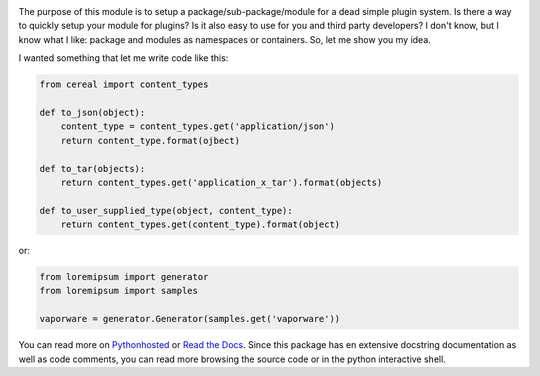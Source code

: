 .. image:: https://travis-ci.org/monkeython/pluggable_package.svg?branch=master
    :target: https://travis-ci.org/monkeython/pluggable_package
    :alt: Build status

.. image:: https://coveralls.io/repos/monkeython/pluggable_package/badge.png?branch=master
    :target: https://coveralls.io/r/monkeython/pluggable_package?branch=master
    :alt: Test coverage

.. image:: https://readthedocs.org/projects/pluggable-package/badge/?version=latest&style=default
    :target: http://pluggable_package.readthedocs.org/en/latest/
    :alt: Documentation status

.. image:: https://pypip.in/download/pluggable_package/badge.svg?period=month
    :target: https://pypi.python.org/pypi/pluggable_package/
    :alt: Downloads

.. image:: https://pypip.in/version/pluggable_package/badge.svg?text=pypi
    :target: https://pypi.python.org/pypi/pluggable_package/
    :alt: Latest Version

.. image:: https://pypip.in/status/pluggable_package/badge.svg
    :target: https://pypi.python.org/pypi/pluggable_package/
    :alt: Development Status

.. image:: https://pypip.in/py_versions/pluggable_package/badge.svg
    :target: https://pypi.python.org/pypi/pluggable_package/
    :alt: Supported Python versions

.. image:: https://pypip.in/egg/pluggable_package/badge.svg
    :target: https://pypi.python.org/pypi/pluggable_package/
    :alt: Egg Status

.. image:: https://pypip.in/wheel/pluggable_package/badge.svg
    :target: https://pypi.python.org/pypi/pluggable_package/
    :alt: Wheel Status

.. .. image:: https://pypip.in/license/pluggable_package/badge.svg
..     :target: https://pypi.python.org/pypi/pluggable_package/
..     :alt: License
.. 
.. .. image:: https://pypip.in/implementation/pluggable_package/badge.svg
..     :target: https://pypi.python.org/pypi/pluggable_package/
..     :alt: Supported Python implementations

The purpose of this module is to setup a package/sub-package/module for a dead
simple plugin system. Is there a way to quickly setup your module for plugins?
Is it also easy to use for you and third party developers? I don't know, but I
know what I like: package and modules as namespaces or containers.  So, let me
show you my idea.

I wanted something that let me write code like this:

.. code-block:: python

   from cereal import content_types

   def to_json(object):
       content_type = content_types.get('application/json')
       return content_type.format(ojbect)

   def to_tar(objects):
       return content_types.get('application_x_tar').format(objects)

   def to_user_supplied_type(object, content_type):
       return content_types.get(content_type).format(object)

or:

.. code-block:: python

   from loremipsum import generator
   from loremipsum import samples

   vaporware = generator.Generator(samples.get('vaporware'))

You can read more on `Pythonhosted`_ or `Read the Docs`_. Since this package
has en extensive docstring documentation as well as code comments, you can
read more browsing the source code or in the python interactive shell.

.. _`Pythonhosted`: http://pythonhosted.org/pluggable_package
.. _`Read the Docs`: http://pluggable_package.readthedocs.org
